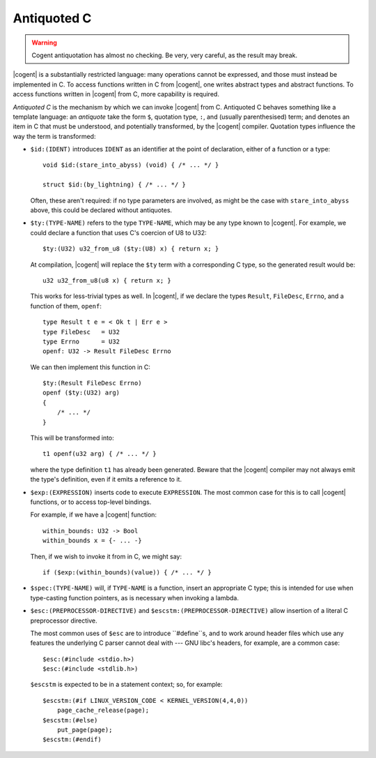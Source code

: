 ************************************************************************
                              Antiquoted C
************************************************************************

.. warning::
   Cogent antiquotation has almost no checking.
   Be very, very careful, as the result may break.

|cogent| is a substantially restricted language:
many operations cannot be expressed,
and those must instead be implemented in C.
To access functions written in C from |cogent|,
one writes abstract types and abstract functions.
To access functions written in |cogent| from C,
more capability is required.

*Antiquoted C* is the mechanism by which
we can invoke |cogent| from C.
Antiquoted C behaves
something like a template language:
an *antiquote* take the form
``$``, quotation type, ``:``, and (usually parenthesised) term;
and denotes an item in C that must
be understood, and potentially transformed,
by the |cogent| compiler.
Quotation types influence the way the term is transformed:

- ``$id:(IDENT)`` introduces ``IDENT`` as an identifier
  at the point of declaration, either of a function or a type::

    void $id:(stare_into_abyss) (void) { /* ... */ }

    struct $id:(by_lightning) { /* ... */ }

  Often, these aren't required:
  if no type parameters are involved,
  as might be the case with ``stare_into_abyss`` above,
  this could be declared without antiquotes.


- ``$ty:(TYPE-NAME)`` refers to the type ``TYPE-NAME``,
  which may be any type known to |cogent|.
  For example, we could declare a function
  that uses C's coercion of U8 to U32::

    $ty:(U32) u32_from_u8 ($ty:(U8) x) { return x; }

  At compilation,
  |cogent| will replace the ``$ty`` term with
  a corresponding C type,
  so the generated result would be::

    u32 u32_from_u8(u8 x) { return x; }

  This works for less-trivial types as well.
  In |cogent|,
  if we declare the types ``Result``, ``FileDesc``, ``Errno``,
  and a function of them, ``openf``::

    type Result t e = < Ok t | Err e >
    type FileDesc   = U32
    type Errno      = U32
    openf: U32 -> Result FileDesc Errno

  We can then implement this function in C::

    $ty:(Result FileDesc Errno)
    openf ($ty:(U32) arg)
    {
        /* ... */
    }

  This will be transformed into::

    t1 openf(u32 arg) { /* ... */ }

  where the type definition ``t1`` has already been generated.
  Beware that the |cogent| compiler
  may not always emit the type's definition,
  even if it emits a reference to it.


- ``$exp:(EXPRESSION)`` inserts code to execute ``EXPRESSION``.
  The most common case for this is to call |cogent| functions,
  or to access top-level bindings.

  For example,
  if we have a |cogent| function::

    within_bounds: U32 -> Bool
    within_bounds x = {- ... -}

  Then, if we wish to invoke it from in C,
  we might say::

    if ($exp:(within_bounds)(value)) { /* ... */ }


- ``$spec:(TYPE-NAME)`` will,
  if ``TYPE-NAME`` is a function,
  insert an appropriate C type;
  this is intended for use
  when type-casting function pointers,
  as is necessary when invoking a lambda.


- ``$esc:(PREPROCESSOR-DIRECTIVE)`` and
  ``$escstm:(PREPROCESSOR-DIRECTIVE)``
  allow insertion of a literal C preprocessor directive.

  The most common uses of ``$esc``
  are to introduce ``#define``s,
  and to work around header files
  which use any features
  the underlying C parser cannot deal with ---
  GNU libc's headers, for example,
  are a common case::

    $esc:(#include <stdio.h>)
    $esc:(#include <stdlib.h>)

  ``$escstm`` is expected to be in a statement context;
  so, for example::

    $escstm:(#if LINUX_VERSION_CODE < KERNEL_VERSION(4,4,0))
        page_cache_release(page);
    $escstm:(#else)
        put_page(page);
    $escstm:(#endif)

